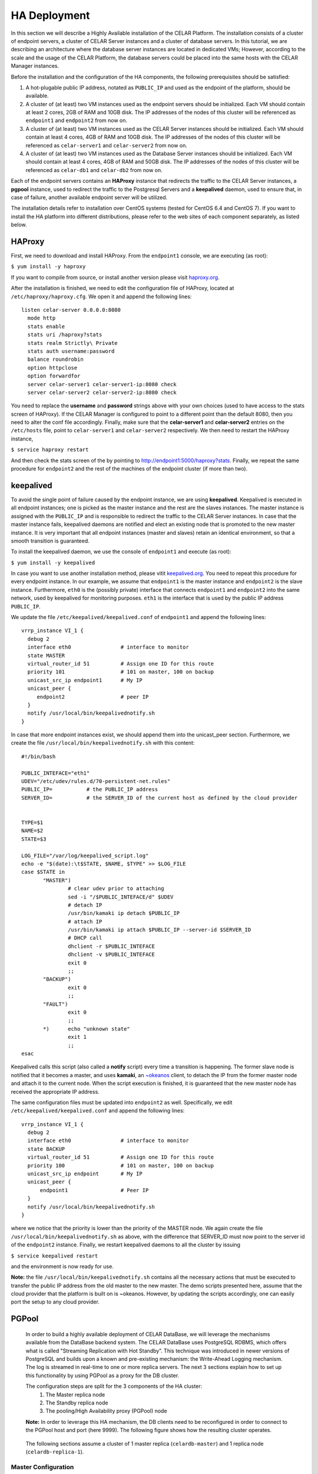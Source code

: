 HA Deployment
=====================
In this section we will describe a Highly Available installation of the CELAR Platform. The installation consists of a cluster of endpoint servers, a cluster of CELAR Server instances and a cluster of database servers. In this tutorial, we are describing an architecture where the database server instances are located in dedicated VMs; However, according to the scale and the usage of the CELAR Platform, the database servers could be placed into the same hosts with the CELAR Manager instances. 

Before the installation and the configuration of the HA components, the following prerequisites should be satisfied:

1.  A hot-plugable public IP address, notated as ``PUBLIC_IP`` and used as the endpoint of the platform, should be available.
2.  A cluster of (at least) two VM instances used as the endpoint servers should be initialized. Each VM should contain at least 2 cores, 2GB of RAM and 10GB disk. The IP addresses of the nodes of this cluster will be referenced as ``endpoint1`` and ``endpoint2`` from  now on.
3.  A cluster of (at least) two VM instances used as the CELAR Server instances should be initialized. Each VM should contain at least 4 cores, 4GB of RAM and 10GB disk. The IP addresses of the nodes of this cluster will be referenced as ``celar-server1`` and ``celar-server2`` from  now on.
4.  A cluster of (at least) two VM instances used as the Database Server instances should be initialized. Each VM should contain at least 4 cores, 4GB of RAM and 50GB disk. The IP addresses of the nodes of this cluster will be referenced as ``celar-db1`` and ``celar-db2`` from  now on.

Each of the endpoint servers contains an **HAProxy** instance that redirects the traffic to the CELAR Server instances, a **pgpool** instance, used to redirect the traffic to the Postgresql Servers and a **keepalived** daemon, used to ensure that, in case of failure, another available endpoint server will be utilized. 

The installation details refer to installation over CentOS systems (tested for CentOS 6.4 and CentOS 7). If you want to install the HA platform into different distributions, please refer to the web sites of each component separately, as listed below.  

HAProxy
-------
First, we need to download and install HAProxy. From the ``endpoint1`` console, we are executing (as root):

``$ yum install -y haproxy``

If you want to compile from source, or install another version please visit `haproxy.org <http://www.haproxy.org/#docs>`_.

After the installation is finished, we need to edit the configuration file of HAProxy, located at ``/etc/haproxy/haproxy.cfg``. We open it and append the following lines:

::

 listen celar-server 0.0.0.0:8080
   mode http
   stats enable
   stats uri /haproxy?stats
   stats realm Strictly\ Private
   stats auth username:password
   balance roundrobin
   option httpclose
   option forwardfor
   server celar-server1 celar-server1-ip:8080 check
   server celar-server2 celar-server2-ip:8080 check

You need to replace the **username** and **password** strings above with your own choices (used to have access to the stats screen of HAProxy). If the CELAR Manager is configured to point to a different point than the default 8080, then you need to alter the conf file accordingly. Finally, make sure that the **celar-server1** and **celar-server2** entries on the ``/etc/hosts`` file, point to ``celar-server1`` and ``celar-server2`` respectively. 
We then need to restart the HAProxy instance,

``$ service haproxy restart``

And then check the stats screen of the by pointing to http://endpoint1:5000/haproxy?stats.
Finally, we repeat the same procedure for ``endpoint2`` and the rest of the machines of the endpoint cluster (if more than two).

keepalived
----------


To avoid the single point of failure caused by the endpoint instance, we are using **keepalived**. Keepalived is executed in all endpoint instances; one is picked as the master instance and the rest are the slaves instances. The master instance is assigned with the ``PUBLIC_IP`` and is responsible to redirect the traffic to the CELAR Server instances. In case that the master instance fails, keepalived daemons are notified and elect an existing node that is promoted to the new master instance. It is very important that all endpoint instances (master and slaves) retain an identical environment, so that a smooth transition is guaranteed.

To install the keepalived daemon, we use the console of ``endpoint1`` and execute (as root):

``$ yum install -y keepalived``

In case you want to use another installation method, please vitit `keepalived.org <http://www.keepalived.org/documentation.html>`_. You need to repeat this procedure for every endpoint instance. In our example, we assume that ``endpoint1`` is the master instance and ``endpoint2`` is the slave instance. Furthermore, ``eth0`` is the (possibly private) interface that connects ``endpoint1`` and ``endpoint2`` into the same network, used by keepalived for monitoring purposes. ``eth1`` is the interface that is used by the public IP address ``PUBLIC_IP``. 

We update the file ``/etc/keepalived/keepalived.conf`` of ``endpoint1`` and append the following lines:
::

 vrrp_instance VI_1 {
   debug 2
   interface eth0                # interface to monitor
   state MASTER
   virtual_router_id 51          # Assign one ID for this route
   priority 101                  # 101 on master, 100 on backup
   unicast_src_ip endpoint1      # My IP
   unicast_peer {
      endpoint2                  # peer IP
   }
   notify /usr/local/bin/keepalivednotify.sh
 }

In case that more endpoint instances exist, we should append them into the unicast_peer section. Furthermore, we create the file ``/usr/local/bin/keepalivednotify.sh`` with this content:
::

 #!/bin/bash

 PUBLIC_INTEFACE="eth1"
 UDEV="/etc/udev/rules.d/70-persistent-net.rules"
 PUBLIC_IP=           # the PUBLIC_IP address
 SERVER_ID=           # the SERVER_ID of the current host as defined by the cloud provider
     
   
 TYPE=$1
 NAME=$2
 STATE=$3
   
 LOG_FILE="/var/log/keepalived_script.log"
 echo -e "$(date):\t$STATE, $NAME, $TYPE" >> $LOG_FILE
 case $STATE in
        "MASTER") 
                # clear udev prior to attaching
                sed -i "/$PUBLIC_INTEFACE/d" $UDEV
                # detach IP
                /usr/bin/kamaki ip detach $PUBLIC_IP
                # attach IP
                /usr/bin/kamaki ip attach $PUBLIC_IP --server-id $SERVER_ID
                # DHCP call
                dhclient -r $PUBLIC_INTEFACE
                dhclient -v $PUBLIC_INTEFACE
                exit 0
                ;;
        "BACKUP")
                exit 0
                ;;
        "FAULT")  
                exit 0
                ;;
        *)      echo "unknown state"
                exit 1
                ;;
 esac


Keepalived calls this script (also called a **notify** script) every time a transition is happening. The former slave node is notified that it becomes a master, and uses **kamaki**, an `~okeanos <http://okeanos.grnet.gr>`_ client, to detach the IP from the former master node and attach it to the current node. When the script execution is finished, it is guaranteed that the new master node has received the appropriate IP address.

The same configuration files must be updated into ``endpoint2`` as well. Specifically, we edit ``/etc/keepalived/keepalived.conf`` and append the following lines:
::

 vrrp_instance VI_1 {
   debug 2
   interface eth0                # interface to monitor
   state BACKUP
   virtual_router_id 51          # Assign one ID for this route
   priority 100                  # 101 on master, 100 on backup
   unicast_src_ip endpoint       # My IP
   unicast_peer {
       endpoint1                 # Peer IP
   }
   notify /usr/local/bin/keepalivednotify.sh
 }

where we notice that the priority is lower than the priority of the MASTER node. We again create the file ``/usr/local/bin/keepalivednotify.sh`` as above, with the difference that SERVER_ID must now point to the server id of the ``endpoint2`` instance. Finally, we restart keepalived daemons to all the cluster by issuing

``$ service keepalived restart``

and the environment is now ready for use.


**Note:** the file ``/usr/local/bin/keepalivednotify.sh`` contains all the necessary actions that must be executed to transfer the public IP address from the old master to the new master. The demo scripts presented here, assume that the cloud provider that the platform is built on is ~okeanos. However, by updating the scripts accordingly, one can easily port the setup to any cloud provider.

PGPool
------

 In order to build a highly available deployment of CELAR DataBase, we will leverage the
 mechanisms available from the DataBase backend system. The CELAR DataBase uses
 PostgreSQL RDBMS, which offers what is called "Streaming Replication with Hot Standby”.
 This technique was introduced in newer versions of PostgreSQL and builds upon a known
 and pre-existing mechanism: the Write-Ahead Logging mechanism. The log is streamed
 in real-time to one or more replica servers. The next 3 sections explain how to set up
 this functionality by using PGPool as a proxy for the DB cluster.

 The configuration steps are split for the 3 components of the HA cluster: 
  1. The Master replica node
  2. The Standby replica node
  3. The pooling/High Availability proxy (PGPool) node

 **Note:** In order to leverage this HA mechanism, the DB clients need to be reconfigured in order to connect to the PGPool host and port (here 9999). 
 The following figure shows how the resulting cluster operates. 

  .. image:: pgpool.png

 The following sections assume a cluster of 1 master replica (``celardb-master``) and 1 replica node (``celardb-replica-1``). 

Master Configuration
""""""""""""""""""""""""""
 In order to configure a master-slave set-up for the master node, we need to apply some 
 changes in the PostgreSQL configuration files. 

 **Note:** As a master replica one can use a pre-existing CELAR DataBase node, since 
 this configuration does not affect the pre-existing data. However the process will restart the
 DB service and thus interrupt all active connections to it. Therefore it is suggested that the 
 following steps for the Master as well as the Standby nodes will be run on an idle setting.

Changes in ``/var/lib/pgsql/data/postgresql.conf``:
 ::

  listen_addresses = '*'
  wal_level = hot_standby
  hot_standby = on
  synchronous_commit = local
  max_wal_senders = 3
  wal_keep_segments = 8
  synchronous_standby_names = '*'

Changes in ``/var/lib/pgsql/data/pg_hba.conf``:
 ::

  local   all             all                                     trust
  host    all             all             127.0.0.1/32            trust
  host    all             all             ::1/128                 trust
  host   replication     replicator        0.0.0.0/0        md5
  host   all     all        0.0.0.0/0     md5


Restart the PostgreSQL service to load changes

 $ ``service postgresql restart`` 

Create replicator user with REPLICATION permissions (run as user "postgres")
 
 $ ``psql -U postgres -c "CREATE USER replicator REPLICATION LOGIN ENCRYPTED PASSWORD 'celar-db';"``

Flush iptables 

 $ ``iptables -F #flush iptables``

Create testuser (as user "postgres")

 $ ``psql -U postgres -c "CREATE USER testuser createdb PASSWORD 'test';"``

Create the "testuser" database (as user "testuser")

 $ ``psql postgres testuser -c "CREATE database  testuser;"``

Standby Configuration
""""""""""""""""""""""""""
 Since we are configuring the replica server, we are assuming that we are starting with an empty PosgtreSQL data directory (``/var/lib/pgsql/data``) ie. a barebones installation.

 The first thing we are doing is using the automated backup tool to create a backup of the primary replica in the local data directory. The following command does so, using for the primary the hostname   ``celardb-master`` and the replication password ``celar-db``. The following is performed as user ``replicator`` in a streaming manner. Therefore, when the command finishes it is guaranteed to be up-to-  date with changes happening during its execution, but it will never finish if the master replica is under continuous load. Therefore this step should preferably be performed in an idle setting.

Take the backup with this command: 

 ``PGPASSWORD=celar-db pg_basebackup -h celardb-master -D /var/lib/pgsql/data -U replicator -v -P -X stream``

 This actually creates copies of the configuration files from the master replica. Minimal changes are needed for configuring the standby replicas.

In the file
``/var/lib/pgsql/data/postgresql.conf`` set :
 ::
  hot_standby = on

Create the recovery configuration file file be executing the following:
 ::

  # set recovery settings 
  cat > /var/lib/pgsql/data/recovery.conf <<- EOF
  standby_mode = 'on'
  primary_conninfo = 'host=celardb-master port=5432 user=replicator password=celar-db '
  trigger_file = '/tmp/promotedb.trigger'

The postgresql service can now be started:

 ``service postgresql start``

As a precaution flush iptables:

 ``iptables -F``



PGPool Configuration
"""""""""""""""""""""""""""""""
 Download the latest version PGPool from `here <http://www.pgpool.net/mediawiki/index.php/Downloads>`_.
 Extract and install it via the following command:
 $ ``./configure && make && make install``
 
 We will need to edit the PGPool configuration file in order to reflect the master-slave streaming replication configuration that we have set-up on our PostgreSQL cluster.

Add the following entries for the PGPool config file in ``/usr/local/etc/pgpool.conf``
 ::
 
  listen_addresses = '*'
  port = 9999
  # - Backend Connection Settings -
  backend_hostname0 = 'celardb-master'
  backend_port0 = 5432
  backend_weight0 = 1
  backend_data_directory0 = '/var/lib/pgsql/data'
  backend_flag0 = 'ALLOW_TO_FAILOVER'
  backend_hostname1 = 'celardb-replica-1'
  backend_port1 = 5432
  backend_weight1 = 1
  backend_data_directory1 = '/var/lib/pgsql/data'
  backend_flag1 = 'ALLOW_TO_FAILOVER'
  
  pool_passwd = 'pool_passwd'        # File name of pool_passwd for md5 authentication. "" disables pool_passwd.
  connection_cache = on
  replication_mode = off        
  replicate_select = off
  load_balance_mode = on
  # Master-Slave mode 
  master_slave_mode = on
  master_slave_sub_mode = 'stream'
  # Streaming replication check user/password
  sr_check_user = 'testuser'
  sr_check_password = 'test'
  # Health check user password
  health_check_user = 'testuser'
  health_check_password = 'test'
  # failover called with %d: node id, %M old master node ID, %m new master node ID
  failover_command = '/usr/local/etc/my_failover.sh %d %M %m \n $(date)
  fail_over_on_backend_error = on
  recovery_user = 'nobody'

 (**Note:** Those entries are for hostnames ``celardb-master`` and ``celardb-replica-1``)

We can now start the PGPool proxy service.

The following command starts pgpool and logs its output in a rotate-log.

``pgpool -n 2>&1 | /usr/local/apache2/bin/rotatelogs  -l -f /var/log/pgpool/pgpool.log.%A 86400 &``


